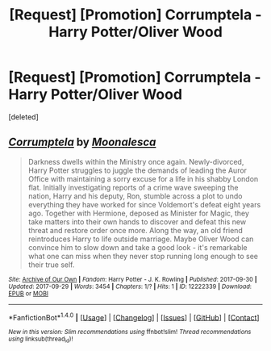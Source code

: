 #+TITLE: [Request] [Promotion] Corrumptela - Harry Potter/Oliver Wood

* [Request] [Promotion] Corrumptela - Harry Potter/Oliver Wood
:PROPERTIES:
:Score: 0
:DateUnix: 1506733774.0
:DateShort: 2017-Sep-30
:FlairText: Request
:END:
[deleted]


** [[http://archiveofourown.org/works/12222339][*/Corrumptela/*]] by [[http://www.archiveofourown.org/users/Moonalesca/pseuds/Moonalesca][/Moonalesca/]]

#+begin_quote
  Darkness dwells within the Ministry once again. Newly-divorced, Harry Potter struggles to juggle the demands of leading the Auror Office with maintaining a sorry excuse for a life in his shabby London flat. Initially investigating reports of a crime wave sweeping the nation, Harry and his deputy, Ron, stumble across a plot to undo everything they have worked for since Voldemort's defeat eight years ago. Together with Hermione, deposed as Minister for Magic, they take matters into their own hands to discover and defeat this new threat and restore order once more. Along the way, an old friend reintroduces Harry to life outside marriage. Maybe Oliver Wood can convince him to slow down and take a good look - it's remarkable what one can miss when they never stop running long enough to see their true self.
#+end_quote

^{/Site/: [[http://www.archiveofourown.org/][Archive of Our Own]] *|* /Fandom/: Harry Potter - J. K. Rowling *|* /Published/: 2017-09-30 *|* /Updated/: 2017-09-29 *|* /Words/: 3454 *|* /Chapters/: 1/? *|* /Hits/: 1 *|* /ID/: 12222339 *|* /Download/: [[http://archiveofourown.org/downloads/Mo/Moonalesca/12222339/Corrumptela.epub?updated_at=1506732936][EPUB]] or [[http://archiveofourown.org/downloads/Mo/Moonalesca/12222339/Corrumptela.mobi?updated_at=1506732936][MOBI]]}

--------------

*FanfictionBot*^{1.4.0} *|* [[[https://github.com/tusing/reddit-ffn-bot/wiki/Usage][Usage]]] | [[[https://github.com/tusing/reddit-ffn-bot/wiki/Changelog][Changelog]]] | [[[https://github.com/tusing/reddit-ffn-bot/issues/][Issues]]] | [[[https://github.com/tusing/reddit-ffn-bot/][GitHub]]] | [[[https://www.reddit.com/message/compose?to=tusing][Contact]]]

^{/New in this version: Slim recommendations using/ ffnbot!slim! /Thread recommendations using/ linksub(thread_id)!}
:PROPERTIES:
:Author: FanfictionBot
:Score: 1
:DateUnix: 1506733806.0
:DateShort: 2017-Sep-30
:END:
